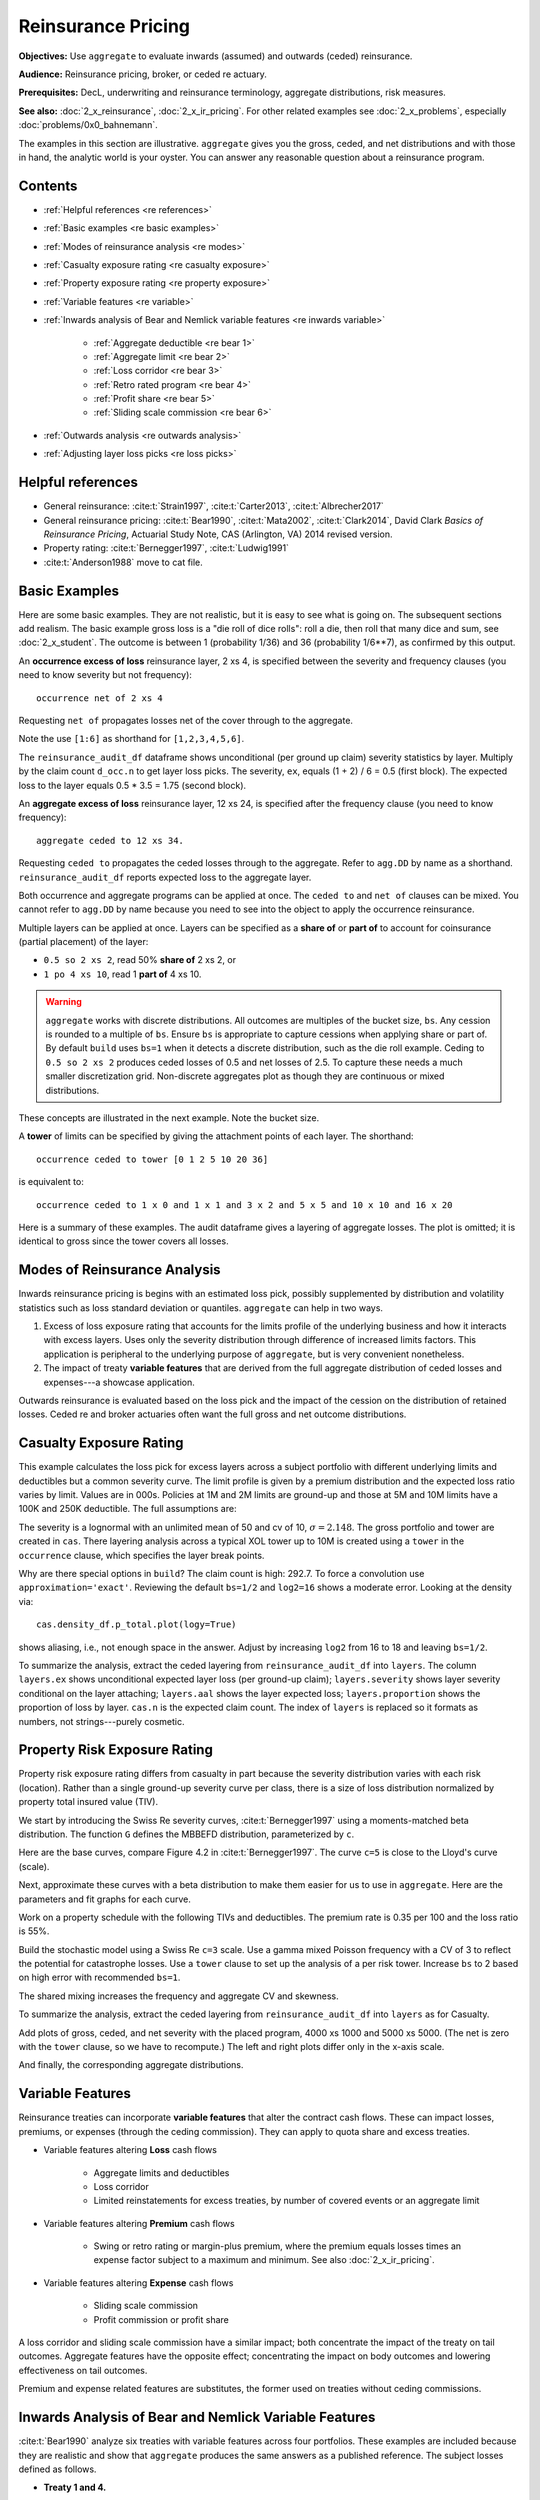 .. _2_x_re_pricing:

Reinsurance Pricing
========================

.. what about surplus share?
.. what about finite reinstatements by count?


**Objectives:** Use ``aggregate`` to evaluate inwards (assumed) and outwards (ceded) reinsurance.

**Audience:** Reinsurance pricing, broker, or ceded re actuary.

**Prerequisites:** DecL, underwriting and reinsurance terminology, aggregate distributions, risk measures.

**See also:** :doc:`2_x_reinsurance`, :doc:`2_x_ir_pricing`. For other related examples see :doc:`2_x_problems`, especially :doc:`problems/0x0_bahnemann`.

The examples in this section are illustrative. ``aggregate`` gives you the gross, ceded, and net distributions and with those in hand, the analytic world is your oyster. You can answer any reasonable question about a reinsurance program.

Contents
----------

* :ref:`Helpful references <re references>`
* :ref:`Basic examples <re basic examples>`
* :ref:`Modes of reinsurance analysis <re modes>`
* :ref:`Casualty exposure rating <re casualty exposure>`
* :ref:`Property exposure rating <re property exposure>`
* :ref:`Variable features <re variable>`
* :ref:`Inwards analysis of Bear and Nemlick variable features <re inwards variable>`

    - :ref:`Aggregate deductible <re bear 1>`
    - :ref:`Aggregate limit <re bear 2>`
    - :ref:`Loss corridor <re bear 3>`
    - :ref:`Retro rated program <re bear 4>`
    - :ref:`Profit share <re bear 5>`
    - :ref:`Sliding scale commission <re bear 6>`

* :ref:`Outwards analysis <re outwards analysis>`
* :ref:`Adjusting layer loss picks <re loss picks>`

.. _re references:

Helpful references
--------------------

* General reinsurance: :cite:t:`Strain1997`, :cite:t:`Carter2013`, :cite:t:`Albrecher2017`

* General reinsurance pricing: :cite:t:`Bear1990`, :cite:t:`Mata2002`, :cite:t:`Clark2014`, David Clark *Basics of Reinsurance Pricing*, Actuarial Study Note, CAS (Arlington, VA) 2014 revised version.


* Property rating: :cite:t:`Bernegger1997`, :cite:t:`Ludwig1991`

* :cite:t:`Anderson1988` move to cat file.

.. _re basic examples:

Basic Examples
---------------

Here are some basic examples. They are not realistic, but it is easy to see what is going on. The subsequent sections add realism. The basic example gross loss is a "die roll of dice rolls": roll a die, then roll that many dice and sum, see :doc:`2_x_student`. The outcome is between 1 (probability 1/36) and 36 (probability 1/6**7), as confirmed by this output.

.. ipython:: python
    :okwarning:

    import pandas as pd
    from aggregate import build, qd
    d = build('agg DD dfreq [1 2 3 4 5 6] dsev [1 2 3 4 5 6] ')
    @savefig DD_1.png
    d.plot()
    qd(d)
    print(f'Pr D = 1:  {d.pmf(1) : 11.6g} = {d.pmf(1) * 36:.0f} / 36\n'
          f'Pr D = 36: {d.pmf(36):8.6g} = {d.pmf(36) * 6**7:.0f} / 6**7')

An **occurrence excess of loss** reinsurance layer, 2 xs 4, is specified between the severity and frequency clauses (you need to know severity but not frequency)::

    occurrence net of 2 xs 4

Requesting ``net of`` propagates losses net of the cover through to the aggregate.

.. ipython:: python
    :okwarning:

    d_occ = build('agg DD.2x4 dfreq [1:6] dsev [1:6] '
                     'occurrence net of 2 xs 4')
    d_occ.plot()
    @savefig DD_2x4.png
    qd(d_occ)

Note the use ``[1:6]`` as shorthand for ``[1,2,3,4,5,6]``.

The ``reinsurance_audit_df`` dataframe shows unconditional (per ground up claim) severity statistics by layer. Multiply by the claim count ``d_occ.n`` to get layer loss picks. The severity, ``ex``, equals (1 + 2) / 6 = 0.5 (first block). The expected loss to the layer equals 0.5 * 3.5 = 1.75 (second block).

.. ipython:: python
    :okwarning:

    qd(d_occ.reinsurance_audit_df['ceded'])
    qd(d_occ.reinsurance_audit_df['ceded'][['ex']] * d_occ.n)

An **aggregate excess of loss** reinsurance layer, 12 xs 24, is specified after the frequency clause (you need to know frequency)::

    aggregate ceded to 12 xs 34.

Requesting ``ceded to`` propagates the ceded losses through to the aggregate. Refer to ``agg.DD`` by name as a shorthand. ``reinsurance_audit_df`` reports expected loss to the aggregate layer.

.. ipython:: python
    :okwarning:

    d_ag = build('agg DD.12x24 agg.DD '
                 'aggregate ceded to 12 x 24')
    d_ag.plot()
    @savefig DD_12x24a.png
    qd(d_ag)
    qd(d_ag.reinsurance_audit_df.stack(0))

Both occurrence and aggregate programs can be applied at once. The ``ceded to`` and ``net of`` clauses can be mixed. You cannot refer to ``agg.DD`` by name because you need to see into the object to apply the occurrence reinsurance.

.. ipython:: python
    :okwarning:

    d_re = build('agg DD.nn dfreq [1:6] dsev [1:6] '
                 'occurrence net of 2 x 4 '
                 'aggregate net of 6 xs 16')
    @savefig DD_nn.png
    d_re.plot()
    qd(d_re)
    qd(d_re.reinsurance_audit_df['ceded'])

Multiple layers can be applied at once. Layers can be specified as a **share of**  or **part of** to account for coinsurance (partial placement) of the layer:

* ``0.5 so 2 xs 2``, read 50% **share of** 2 xs 2, or
* ``1 po 4 xs 10``, read 1 **part of** 4 xs 10.

.. warning::

    ``aggregate`` works with discrete distributions. All outcomes are multiples of the bucket size, ``bs``. Any cession is rounded to a multiple of ``bs``. Ensure  ``bs`` is appropriate to capture cessions when applying share or part of. By default ``build`` uses ``bs=1`` when it detects a discrete distribution, such as the die roll example. Ceding to ``0.5 so 2 xs 2`` produces ceded losses of 0.5 and net losses of 2.5. To capture these needs a much smaller discretization grid. Non-discrete aggregates plot as though they are continuous or mixed distributions.

These concepts are illustrated in the next example. Note the bucket size.

.. ipython:: python
    :okwarning:

    d_mre = build('agg DD.nn dfreq [1:6] dsev [1:6] '
                 'occurrence net of 0.5 so 2 x 2 and 2 x 4 '
                 'aggregate net of 1 po 4 x 10 '
                 , bs=1/512, log2=16)
    @savefig DD_nn2.png
    d_mre.plot()
    qd(d_mre)
    qd(d_mre.reinsurance_audit_df['ceded'])

A **tower** of limits can be specified by giving the attachment points of each layer. The shorthand::

    occurrence ceded to tower [0 1 2 5 10 20 36]

is equivalent to::

    occurrence ceded to 1 x 0 and 1 x 1 and 3 x 2 and 5 x 5 and 10 x 10 and 16 x 20

Here is a summary of these examples. The audit dataframe gives a layering of aggregate losses. The plot is omitted; it is identical to gross since the tower covers all losses.

.. ipython:: python
    :okwarning:

    d_tower = build('agg DD.tower agg.DD '
                    'aggregate ceded to tower [0 1 2 5 10 20 36]')
    d_tower.plot()
    qd(d_tower)
    with pd.option_context('display.multi_sparse', False):
        qd(d_tower.reinsurance_audit_df['ceded'])



.. _re modes:

Modes of Reinsurance Analysis
--------------------------------

Inwards reinsurance pricing is begins with an estimated loss pick, possibly supplemented by distribution and volatility statistics such as loss standard deviation or quantiles. ``aggregate`` can help in two ways.

1. Excess of loss exposure rating that accounts for the limits profile of the underlying business and how it interacts with excess layers. Uses only the severity distribution through difference of increased limits factors. This application is peripheral to the underlying purpose of ``aggregate``, but is very convenient nonetheless.
2. The impact of treaty **variable features** that are derived from the full aggregate distribution of ceded losses and expenses---a showcase application.

Outwards reinsurance is evaluated based on the loss pick and the impact of the cession on the distribution of retained losses. Ceded re and broker actuaries often want the full gross and net outcome distributions.


.. _re casualty exposure:

Casualty Exposure Rating
--------------------------

This example calculates the loss pick for excess layers across a subject portfolio with different underlying limits and deductibles but a common severity curve. The limit profile is given by a premium distribution and the expected loss ratio varies by limit. Values are in 000s. Policies at 1M and 2M limits are ground-up and those at 5M and 10M limits have a 100K and 250K deductible. The full assumptions are:

.. ipython:: python
    :okwarning:

    profile = pd.DataFrame({'limit': [1000, 2000, 5000, 10000],
                            'ded'  : [0, 0, 100, 250],
                            'premium': [10000, 5000, 2500, 1500],
                            'lr': [.75, .75, .7, .65]
                           }, index=pd.Index(range(4), name='class'))
    qd(profile)

The severity is a lognormal with an unlimited mean of 50 and cv of 10, :math:`\sigma=2.148`.
The gross portfolio and tower are created in ``cas``.
There layering analysis across a typical XOL tower up to 10M is created using a ``tower`` in the ``occurrence`` clause, which specifies the layer break points.

.. ipython:: python
    :okwarning:

    cas = build('agg Auto '
                f'{profile.premium.values} premium at {profile.lr.values} lr '
                f'{profile.limit.values} xs {profile.ded.values} '
                'sev lognorm 50 cv 10 '
                'occurrence ceded to tower [0 250 500 1000 2000 5000 10000] '
                'poisson ', approximation='exact', log2=18, bs=1/2)
    qd(cas)


Why are there special options in ``build``? The claim count is high: 292.7. To force a convolution use ``approximation='exact'``. Reviewing the default ``bs=1/2`` and ``log2=16`` shows a moderate error. Looking at the density via::

    cas.density_df.p_total.plot(logy=True)

shows aliasing, i.e., not enough space in the answer. Adjust by increasing ``log2`` from 16 to 18 and leaving ``bs=1/2``.

To summarize the analysis, extract the ceded layering from ``reinsurance_audit_df`` into ``layers``. The column ``layers.ex`` shows unconditional expected layer loss (per ground-up claim); ``layers.severity`` shows layer severity conditional on the layer attaching; ``layers.aal`` shows the layer expected loss; ``layers.proportion`` shows the proportion of loss by layer.  ``cas.n`` is the expected claim count. The index of ``layers`` is replaced so it formats as numbers, not strings---purely cosmetic.

.. ipython:: python
    :okwarning:

    import numpy as np
    layers = cas.reinsurance_audit_df['ceded'][['ex']].droplevel([0,1])
    layers['severity'] = layers.ex / [cas.sev.sf(0 if type(i)==str else i)
            for i in layers.index.get_level_values(1)]
    layers['aal'] = layers.ex * cas.n
    layers['proportion'] = layers.aal / layers.aal.iloc[:-1].sum()
    idx = layers.index; nms = idx.names
    layers.index = pd.MultiIndex.from_tuples(
        idx.tolist()[:-1] + [(np.inf, 0)], names=nms)
    with pd.option_context('display.multi_sparse', False):
        qd(layers)


.. _re property exposure:

Property Risk Exposure Rating
-------------------------------

Property risk exposure rating differs from casualty in part because the severity distribution varies with each risk (location). Rather than a single ground-up severity curve per class, there is a size of loss distribution normalized by property total insured value (TIV).

We start by introducing the Swiss Re severity curves, :cite:t:`Bernegger1997` using a moments-matched beta distribution. The function ``G`` defines the MBBEFD distribution, parameterized by ``c``.

.. ipython:: python
    :okwarning:

    from aggregate import xsden_to_meancv
    import scipy.stats as ss
    import numpy as np
    import matplotlib.pyplot as plt

    def bb(c):
        return np.exp(3.1 - 0.15*c*(1+c))

    def bg(c):
        return np.exp((0.78 + 0.12*c)*c)

    def G(x, c):
        b = bb(c)
        g = bg(c)
        return np.log(((g - 1) * b + (1 - g * b) * b**x) / (1 - b)) / np.log(g * b)


Here are the base curves, compare Figure 4.2 in :cite:t:`Bernegger1997`. The curve ``c=5`` is close to the Lloyd's curve (scale).


.. ipython:: python
    :okwarning:

    fig, ax = plt.subplots(1, 1, figsize=(3.5, 3.5))
    ans = []
    ps = np.linspace(0,1,101)
    for c in [0, 1, 2, 3, 4, 5]:
        gs = G(ps, c)
        ax.plot(ps, gs, label=f'c={c}')
        ans.append([c, *xsden_to_meancv(ps[1:], np.diff(gs))])
    @savefig prop_ch1.png
    ax.legend(loc='lower right');

Next, approximate these curves with a beta distribution to make them easier for us to use in ``aggregate``. Here are the parameters and fit graphs for each curve.

.. ipython:: python
    :okwarning:

    swiss = pd.DataFrame(ans, columns=['c', 'mean', 'cv'])

    def beta_ab(m, cv):
        v = (m * cv) ** 2
        sev_a = m * (m * (1 - m) / v - 1)
        sev_b = (1 - m) * (m * (1 - m) / v - 1)
        return sev_a, sev_b

    a, b = beta_ab(swiss['mean'], swiss.cv)
    swiss['a'] = a
    swiss['b'] = b
    swiss = swiss.set_index('c')
    qd(swiss)
    fig, axs = plt.subplots(2, 3, figsize=(3 * 2.45, 2 * 2.45), constrained_layout=True)
    for ax, (c, r) in zip(axs.flat, swiss.iterrows()):
        gs = G(ps, c)
        fz = ss.beta(r.a, r.b)
        ax.plot(ps, gs, label=f'c={c}')
        ax.plot(ps, fz.cdf(ps), label=f'beta fit')
        ans.append([c, *xsden_to_meancv(ps[1:], np.diff(gs))])
        ax.legend(loc='lower right');
    @savefig prop_ch2.png
    fig.suptitle('Beta approximations to Swiss Re property curves');

Work on a property schedule with the following TIVs and deductibles. The premium rate is 0.35 per 100 and the loss ratio is 55%.

.. ipython:: python
    :okwarning:

    schedule = pd.DataFrame({
        'locid': range(10),
        'tiv': [850, 950, 1250, 1500, 4500, 8000, 9000, 12000, 25000, 50000],
        'ded': [ 10,  10,   20,   20,   50,   100, 500,  1000,  5000,  5000]}
        ).set_index('locid')
    schedule['premium'] = schedule.tiv / 100 * 0.35
    schedule['lr'] = 0.55
    qd(schedule)

Build the stochastic model using a Swiss Re ``c=3`` scale. Use a gamma mixed Poisson frequency with a CV of 3 to reflect the potential for catastrophe losses. Use a ``tower`` clause to set up the analysis of a per risk tower. Increase ``bs`` to 2 based on high error with recommended ``bs=1``.

.. ipython:: python
    :okwarning:

    beta_a, beta_b = swiss.loc[3, ['a', 'b']]
    a = build('agg Property '
              f'{schedule.premium.values} premium at {schedule.lr.values} lr '
              f'{schedule.tiv.values} xs {schedule.ded.values} '
              f'sev {schedule.tiv.values} * beta {beta_a} {beta_b} ! '
               'occurrence ceded to tower [0 1000 5000 10000 20000 inf] '
               'mixed gamma 2 ',
               bs=2)
    qd(a)

The shared mixing increases the frequency and aggregate CV and skewness.

.. ipython:: python
    :okwarning:

    qd(a.report_df.loc[
        ['freq_m', 'freq_cv', 'freq_skew', 'agg_cv', 'agg_skew'],
        ['independent', 'mixed']])

To summarize the analysis, extract the ceded layering from ``reinsurance_audit_df`` into ``layers`` as for Casualty.

.. ipython:: python
    :okwarning:

    layers = a.reinsurance_audit_df['ceded'][['ex']]
    layers['severity'] = layers.ex / [a.sev.sf(0 if i=='gup' else i)
                          for i in layers.index.get_level_values('attach')]
    layers['aal'] = layers['ex'] * a.n
    layers['proportion'] = layers.aal / layers.aal.iloc[:-1].sum()
    qd(layers.droplevel([0,1]))


Add plots of gross, ceded, and net severity with the placed program, 4000 xs 1000 and 5000 xs 5000. (The net is zero with the ``tower`` clause, so we have to recompute.) The left and right plots differ only in the x-axis scale.

.. ipython:: python
    :okwarning:

    a_placed = build('agg Property '
              f'{schedule.premium.values} premium at {schedule.lr.values} lr '
              f'{schedule.tiv.values} xs {schedule.ded.values} '
              f'sev {schedule.tiv.values} * beta {beta_a} {beta_b} ! '
               'occurrence ceded to 4000 xs 1000 and 5000 xs 5000 '
               'mixed gamma 2 ', bs=2)
    qd(a_placed)
    fig, axs = plt.subplots(1, 2, figsize=(2 * 3.5, 2.45), constrained_layout=True)
    ax0, ax1 = axs.flat
    df = a_placed.reinsurance_df
    df.filter(regex='sev_[gcn]').plot(logy=True, xlim=[-50, 2000], ylim=[0.8e-6, 1] , ax=ax0);
    df.filter(regex='sev_[gcn]').plot(logy=True, xlim=[0, 50000], ylim=[0.8e-6, 1], ax=ax1);
    ax0.set(xlabel='loss (zoom)', ylabel='Log density');
    @savefig prop_g1.png
    ax1.set(xlabel='loss', ylabel='');

And finally, the corresponding aggregate distributions.

.. ipython:: python
    :okwarning:

    fig, axs = plt.subplots(2, 2, figsize=(2 * 3.5, 2 * 2.45), constrained_layout=True)
    ax0, ax1, ax2, ax3 = axs.flat
    df.filter(regex='agg_.*_occ').plot(logy=True, xlim=[-50, 2000], ylim=[0.8e-6, 1] , ax=ax0);
    (1 - df.filter(regex='agg_.*_occ').cumsum()).plot(logy=True, xlim=[-50, 2000], ylim=[1e-3, 1], ax=ax2);
    df.filter(regex='agg_.*_occ').plot(logy=True, xlim=[0, 50000], ylim=[0.8e-12, 1], ax=ax1);
    (1 - df.filter(regex='agg_.*_occ').cumsum()).plot(logy=True, xlim=[0, 50000], ylim=[1e-9, 1], ax=ax3);

    ax0.set(xlabel='', ylabel='Log density');
    ax1.set(xlabel='', ylabel='');
    ax2.set(xlabel='loss (zoom)', ylabel='Log survival');
    @savefig prop_g2.png
    ax3.set(xlabel='loss', ylabel='');


.. _re variable:

Variable Features
------------------

Reinsurance treaties can incorporate **variable features** that alter the contract cash flows. These can impact losses, premiums, or expenses (through the ceding commission). They can apply to quota share and excess treaties.

* Variable features altering **Loss** cash flows

    - Aggregate limits and deductibles
    - Loss corridor
    - Limited reinstatements for excess treaties, by number of covered events or an aggregate limit

* Variable features altering **Premium** cash flows

    - Swing or retro rating or margin-plus premium, where the premium equals losses times an expense factor subject to a maximum and minimum. See also :doc:`2_x_ir_pricing`.

* Variable features altering **Expense** cash flows

    - Sliding scale commission
    - Profit commission or profit share

A loss corridor and sliding scale commission have a similar impact; both concentrate the impact of the treaty on tail outcomes.
Aggregate features have the opposite effect; concentrating the impact on body outcomes and lowering effectiveness on tail outcomes.

Premium and expense related features are substitutes, the former used on treaties without ceding commissions.


.. _re inwards variable:

Inwards Analysis of Bear and Nemlick Variable Features
----------------------------------------------------------

:cite:t:`Bear1990` analyze six treaties with variable features across four portfolios.
These examples are included because they are realistic and show that ``aggregate`` produces the same answers as a published reference.
The subject losses defined as follows.

* **Treaty 1 and 4.**

    - Cover: 160 xs 40
    - Subject business

        * Two classes
        * Subject premium 3000 and 6000
        * Loss rate 4% and 3%
        * Severity: single parameter Pareto with shape 0.9 and 0.95

* **Treaty 2 and 5.**

    - Cover: 700 xs 300
    - Subject business

        * Three classes
        * Subject premium 2000 each
        * Loss rate 10%, 14%, 21%
        * Severity: single parameter Pareto with shape 1.5, 1.3, 1.1

* **Treaty 3.**

    - Cover: 400 xs 100
    - Subject business

        * Three classes
        * Subject premium 4500, 4500, 1000
        * Loss rate 3.2%, 3.8%, 3.5%
        * Severity: single parameter Pareto with shape 1.1.

* **Treaty 6.**

    - Cover: 900 xs 100
    - Subject business

        * Subject premium 25000
        * Layer loss cost 10% of subject premium
        * Portfolio CV 0.485

They include a variety of frequency assumptions, including Poisson, negative binomial with variance multiplier based on a gross multiplier of 2 or 3 adjusted for excess frequency, mixing variance 0.05 and 0.10. Excess counts get closer to Poisson and so the difference between the two is slight.

The next Table shows Bear and Nemlick's estimated premium rates.

.. image:: img/bn_table1.png
  :width: 800
  :alt: Original paper table.

The Lognormal Model column uses a method of moments fit to the aggregate mean and CV.

The Collective Risk Model columns use the :cite:t:`Heckman1983` continuous FFT method. Heckman and Meyers describe claim count contagion and frequency parameter uncertainty, which they model using a mixed-Poisson frequency distribution. Their parameter :math:`c` is the variance of the mixing distribution. The value ``c=0.05`` is replicated in DecL with the frequency clause ``mixed gamma 0.05**0.5``, since DecL is based on the CV of the mixing distribution (the mean is always 1).

Heckman and Meyers also describe severity parameter uncertainty, which they model with an inverse gamma variable with mean 1 and variance :math:`b`. There is no analog of severity uncertainty in DecL. For finite excess layers it has a muted impact on results.  Heckman and Meyers call :math:`c` the contagion parameter and :math:`b` the mixing parameter, which is confusing in our context. To approximate these columns use

* ``c=0,b=0`` corresponds to the DecL frequency clause ``poisson``.
* ``c=0.05,b=...`` is close to DecL frequency clause ``mixed gamma 0.05**0.5``.
* ``c=0.1,b=...`` is close to DecL frequency clause ``mixed gamma 0.1**0.5``.

Specifying the Single Parameter Pareto (move)
~~~~~~~~~~~~~~~~~~~~~~~~~~~~~~~~~~~~~~~~~~~~~~~~

Losses to an excess layer specified by a single parameter Pareto are the same as losses to a ground-up layer with a shifted Pareto.

**Example.** For 400 xs 100 and Pareto shape 1.1, these two DecL programs produce identical results::

    4 claims
    400 xs 100
    sev 100 * pareto 1.1
    poisson

    4 claims
    400 xs 0
    sev 100 * pareto 1.1 - 100
    poisson

.. _re bear 1:

Treaty 1: Aggregate Deductible
~~~~~~~~~~~~~~~~~~~~~~~~~~~~~~~~~

Treaty 1 adds an aggregate deductible of 360, equal to 3% of subject premium.

Setup the gross portfolio.

.. ipython:: python
    :okwarning:

    import numpy as np
    from aggregate import build, mv, qd, xsden_to_meancvskew, \
         mu_sigma_from_mean_cv, lognorm_lev

    mix_cv = ((1.036-1)/5.154)**.5; mix_cv

    a = build('agg Treaty.1 '
              '[9000 3000] exposure at [0.04 0.03] rate '
              '160 x 0 '
              'sev 40 * pareto [0.9 0.95] - 40 '
              f'mixed gamma {mix_cv} ')
    qd(a)

The portfolio CV matches 0.528, reported in Bear and Nemlick Appendix F, Exhibit 1.

There are several ways to estimate the impact of the AAD on recovered losses.

By hand, adjust losses and use the distribution of outcomes from ``a.density_df``. The last line computes the sum-product of losses net of AAD times probabilities, i.e., the expected loss cost.

.. ipython:: python
    :okwarning:

    bit = a.density_df[['loss', 'p_total']]
    bit['loss'] = np.maximum(0, bit.loss - 360)
    bit.prod(axis=1).sum()

More in the spirit of ``aggregate``: create a new :class:`Aggregate` applying the AAD using a DecL ``aggregate net of`` reinsurance clause. Alternatively use ``aggregate ceded to inf xs 360`` (not shown).

.. ipython:: python
    :okwarning:

    a_aad = build('agg Treaty.1a '
              '[9000 3000] exposure at [0.04 0.03] rate '
              '160 x 0 '
              'sev 40 * pareto [0.9 0.95] - 40 '
              f'mixed gamma {mix_cv} '
              'aggregate net of 360 x 0 ')
    qd(a_aad)

    gross = a_aad.agg_m; net = a_aad.est_m; ins_charge = net / gross
    net, ins_charge

Bear and Nemlick use a lognormal approximation to the aggregate.

.. ipython:: python
    :okwarning:

    mu, sigma = mu_sigma_from_mean_cv(a.agg_m, a.agg_cv)
    elim_approx = lognorm_lev(mu, sigma, 1, 360)
    a.agg_m - elim_approx, 1 - elim_approx / a.agg_m

The lognormal overstates the value of the AAD, resulting in a lower net premium. This is because the approximating lognormal is much more skewed.

.. ipython:: python
    :okwarning:

    fz = a_aad.approximate('lognorm')
    fz.stats('s'), a_aad.est_skew

Bear and Nemlick report the Poisson approximation and a Heckman-Meyers convolution with mixing and contagion equal 0.05. We can compute the Poisson exactly and approximate Heckman-Meyers with contagion but no mixing. Changing 0.05 to 0.10 is close to the b=0.1 column.


.. ipython:: python
    :okwarning:

    a_poisson = build('agg Treaty.1p '
              '[9000 3000] exposure at [0.04 0.03] rate '
              '160 x 0 '
              'sev 40 * pareto [0.9 0.95] - 40 '
              f'poisson '
              'aggregate net of 360 x 0 ')
    qd(a_poisson)

    a_aad2 = build('agg Treaty.1c '
              '[9000 3000] exposure at [0.04 0.03] rate '
              '160 x 0 '
              'sev 40 * pareto [0.9 0.95] - 40 '
              'mixed gamma 0.05**.5 '
              'aggregate net of 360 x 0 ')
    qd(a_aad2)


Here is a summary of the different methods, compare Bear and Nemlick Table 1, row 1, page 75.

.. ipython:: python
    :okwarning:

    bit = pd.DataFrame([a.agg_m,
        a_aad.describe.iloc[-1, 1],
        a_poisson.describe.iloc[-1, 1],
        a_aad2.describe.iloc[-1, 1],
        a.agg_m - elim_approx],
        columns=['Loss cost'],
        index=pd.Index(['Gross', 'NB', 'Poisson', 'c=0.05', 'lognorm'],
                      name='Method'))
    bit['Premium'] = bit['Loss cost'] * 100 / 75
    bit['Rate'] = bit.Premium / 12000
    qd(bit, accuracy=5)

.. _re bear 2:

Treaty 2: Aggregate Limit
~~~~~~~~~~~~~~~~~~~~~~~~~~~~~~

Treaty 2 adds an aggregate limit of 2800, i.e., 3 full reinstatements plus the original limit.

Setup the gross portfolio.

.. ipython:: python
    :okwarning:

    a2 = build('agg Treaty.2 '
               '[2000 2000 2000] exposure at [.1 .14 .21] rate '
               '700 xs 0 '
               'sev 300 * pareto [1.5 1.3 1.1] - 300 '
               'mixed gamma 0.07 '
               , bs=1/8)
    qd(a2)

Specify ``bs=1/8`` since the error was too high with the default ``bs=1/16``.
The portfolio CV matches 0.770, reported in Bear and Nemlick Appendix G, Exhibit 1. The easiest way to value the aggregate limit to use an ``aggregate ceded to`` clause.

.. ipython:: python
    :okwarning:

    a2n = build('agg Treaty.2 '
               '[2000 2000 2000] exposure at [.1 .14 .21] rate '
               '700 xs 0 '
               'sev 300 * pareto [1.5 1.3 1.1] - 300 '
               'mixed gamma 0.07 '
               'aggregate ceded to 2800 xs 0'
               , bs=1/8)
    qd(a2n)

Applying a 20% coinsurance and grossing up by 100/60 produces the premium and rate. Using Poisson frequency, or mixed gamma with mix :math:`\sqrt{0.05}` or :math:`\sqrt{0.1}` ties closely to Table I, row 2.

.. ipython:: python
    :okwarning:

    p = a2n.est_m * (1 - 0.2) * 100 / 60
    p, p / 6000


``aggregate`` induces correlation between the three classes because they share mixing variables. The ``report_df`` shows the details by line and compares with an independent sum.

.. ipython:: python
    :okwarning:

    qd(a2.report_df.iloc[:, :-2])


.. _re bear 3:

Treaty 3: Loss Corridor
~~~~~~~~~~~~~~~~~~~~~~~~~~~

Treaty 3 is a loss corridor from expected layer losses to twice expected. The reinsurance pays up to expected and beyond twice expected.

Setup the gross portfolio with CV 0.905. Use a larger ``bs`` to reduce error.

.. ipython:: python
    :okwarning:

    a3 = build('agg Treaty.3 '
               '[4500 4500 1000] exposure at [.032 .038 .035] rate '
               '400 xs 0 '
               'sev 100 * pareto 1.1 - 100 '
               'poisson', bs=1/16)
    qd(a3)

There are several ways to model a loss corridor, but the most natural is to use an ``aggregate net of 350 xs 350`` clause; expected layer loss equals 350.

.. ipython:: python
    :okwarning:

    a3_lc = build('agg Treaty.3lc '
               '[4500 4500 1000] exposure at [.032 .038 .035] rate '
               '400 xs 0 '
               'sev 100 * pareto 1.1 - 100 '
               'poisson '
               'aggregate net of 350 xs 350 ', bs=1/16)
    qd(a3_lc)

Compare the results with the lognormal approximation, see Table 1 line 3.

.. ipython:: python
    :okwarning:

    mu, sigma = mu_sigma_from_mean_cv(1, 0.905)
    ler = lognorm_lev(mu, sigma, 1, 2) - lognorm_lev(mu, sigma, 1, 1)
    p = a3_lc.est_m * 100 / 70
    bit = pd.DataFrame(
        [a3_lc.est_m, 1 - a3_lc.est_m / a3.est_m, ler, p, p/10000,
         350 * (1 - ler) * 100 / 70 / 10000, 350 * 100 / 70 / 10000],
        index=pd.Index(['Loss cost', 'LER', 'Lognorm LER', 'Premium',
                       'Rate', 'Lognorm rate', 'Unadjusted rate'],name='Item'),
        columns=['Value'])
    qd(bit, accuracy=4)

.. _re bear 4:

Treaty 4: Retro Rated Program
~~~~~~~~~~~~~~~~~~~~~~~~~~~~~~~~~~~~~~~

Treaty 4 is a retro rated program on the same business as Treaty 1. The flat rate is 5%, given by a 100/75 load on the 3.75% loss cost. Subject premium equals 12000. The retrospective rating plan has a one-year adjustment period. The adjusted treaty premium equals 100/75 times incurred losses and ALAE in the layer limited to a maximum of 10% of subject premium and a minimum of 3%.

The gross portfolio is the same as Treaty 1. Use Poisson frequency.

.. ipython:: python
    :okwarning:

    a4 = build('agg Treaty.4 '
          '[9000 3000] exposure at [0.04 0.03] rate '
          '160 x 0 '
          'sev 40 * pareto [0.9 0.95] - 40 '
          'poisson ')
    qd(a4)

The estimated retro premium (``erp``) and corresponding rate are easy to compute.

.. ipython:: python
    :okwarning:

    bit = a4.density_df[['loss', 'p_total']]
    subject = 12000; min_rate = 0.03; max_rate = 0.10; lcf = 100 / 75
    bit['premium'] = np.minimum(max_rate * subject,
                                np.maximum(min_rate * subject, lcf * bit.loss))
    erp = bit[['premium', 'p_total']].prod(1).sum()
    erp, erp / subject

Bear and Nemlick also report the lognormal approximation.

.. ipython:: python
    :okwarning:

    from scipy.integrate import quad
    fz = a4.approximate('lognorm')
    lognorm_approx = quad(lambda x: min(max_rate * subject,
                          max(min_rate * subject, lcf * x)) * fz.pdf(x),
                         0, np.inf)
    lognorm_approx[0], lognorm_approx[0] / subject


.. _re bear 5:

Treaty 5: Profit Share
~~~~~~~~~~~~~~~~~~~~~~~

Treaty 5 models a three-year profit commission on the business underlying Treaty 2. The three years are modeled independently with no change in exposure, giving 18M subject premium. The terms of the profit commission are a 25% share after a 20% expense allowance ("25% after 20%"), meaning a profit share payment equal to 25% of the "profit" to the reinsurer after losses and a 20% expense allowance.

The treaty rate equals 25% of subject premium. There is a 20% proportional coinsurance that does not correspond to an explicit share of the reinsurance premium (i.e., the 25% rate is for 80% cover). The analysis of Treaty 2 shows the loss cost equals 900, or a 15% rate.

The ceded loss ratio equals (loss rate) x (coinsurance) / (premium rate) = 0.15 * 0.8 / 0.25 = 0.48.

The profit commission formula is::

    pc = 0.25 * max(0, 1 - (loss ratio) - 0.2) * (subject premium)
       = 0.25 * max(0, premium * 0.8 - loss).

The expected profit commission rate, ignoring `Jensen's inequality <https://en.wikipedia.org/wiki/Jensen%27s_inequality>`_, equals::

    pc rate = 0.25 * (1 - 0.48 - 0.2) = 0.25 * 0.32 = 0.08.

We can compute the expected value across the range of outcomes from the aggregate distribution.

Use a :class:`Portfolio` object to aggregate the three years. It is convenient to create the single year distribution and then use the ``Underwriter`` to refer to it by name.

.. ipython:: python
    :okwarning:

    a2p = build('agg Treaty.2p '
               '[2000 2000 2000] exposure at [.1 .14 .21] rate '
               '700 xs 0 '
               'sev 300 * pareto [1.5 1.3 1.1] - 300 '
               'poisson'
               )

    p5 = build('port Treaty.5 '
               'agg Year.1 agg.Treaty.2p '
               'agg Year.2 agg.Treaty.2p '
               'agg Year.3 agg.Treaty.2p '
               , bs=1/4)
    qd(p5)

The three-year total CV equals 0.443 with Poisson frequency. Bear and Nemlick Appendix J, Exhibit 2, shows 0.444 with negative binomial frequency.

Compute the estimated profit share payment by hand.

.. ipython:: python
    :okwarning:

    subject_premium = 18000; coinsurance = 0.2; re_rate = 0.25
    pc_share = 0.25; pc_expense = 0.2
    bit = p5.density_df[['loss', 'p_total']]
    bit['lr'] = bit.loss * (1 - coinsurance) / (re_rate * subject_premium)
    bit['pc_rate'] = np.maximum(0, pc_share * (1 - pc_expense - bit.lr))
    pc_pmt = (bit.pc_rate * bit.p_total).sum()
    print(f'Estimated pc payment rate = {pc_pmt:.4g}')

Table 1 shows a rate of 8.24% for Poisson frequency.

**Exercise.** Replicate the rate computed using a lognormal approximation and a negative binomial ``c=0.05``. Reconcile to Table 1.

**Note.** If the premium varies by year then the builtin object can be scaled. There are two ways to scale aggregate distributions.

1. **Homogeneous** scaling, using ``*`` to scale severity;
2. **Inhomogeneous** scaling, using ``@`` to scale expected frequency and exposure.

See :cite:t:`Mildenhall2004` and :cite:t:`Mildenhall2017b` for an explanation of why homogeneous scaling is appropriate for assets whereas inhomogeneous scaling applies to insurance. See :cite:t:`Boonen2017` for an application.

Here is an extreme example to illustrate the differences. Homogeneous scaling does not change the aggregate CV or skewness (or any other scaled higher moment or the shape of the distribution). Inhomogeneous scaling changes the shape of the distribution; it becomes more symmetric, decreasing the CV and skewness.

.. ipython:: python
    :okwarning:

    p5growing = build('port Treaty.5 '
               'agg Year.1 agg.Treaty.2p '
               'agg Year.2 2 @ agg.Treaty.2p '
               'agg Year.3 2 * agg.Treaty.2p '
               , bs=1/4)
    qd(p5growing)


**Note.** The following DecL program will produce the same answer as the ``Portfolio`` called ``p5`` above.

.. ipython:: python
    :okwarning:

    a6p = build('agg Treaty.2b '
               '[6000 6000 6000] exposure at [.1 .14 .21] rate '
               '700 xs 0 '
               'sev 300 * pareto [1.5 1.3 1.1] - 300 '
               'poisson'
               , bs=1/4)
    qd(a6p)

However, for a mixed frequency the answers are different, because mixing is shared mixing across class and year, producing a higher CV and skewness.

.. ipython:: python
    :okwarning:

    a6nb = build('agg Treaty.2c '
               '[6000 6000 6000] exposure at [.1 .14 .21] rate '
               '700 xs 0 '
               'sev 300 * pareto [1.5 1.3 1.1] - 300 '
               'mixed gamma 0.1**.5'
               , bs=1/4)
    qd(a6nb)


.. _re bear 6:

Treaty 6: Sliding Scale Commission
~~~~~~~~~~~~~~~~~~~~~~~~~~~~~~~~~~~~~~~

Treaty 6 models a one-year sliding scale commission plan. The details of the plan are:

* Minimum commission of 20% at or above a 65% loss ratio
* Slide 0.5:1 between 55% and 65% to a 25% commission
* Slide 0.75:1 between 35% and 55% to a 40% commission
* Maximum commission of 40% at or below a 35% loss ratio.

The underlying portfolio is specified only as a 900 xs 100 layer on 25M premium with a 10% layer loss cost and a CV of 0.485. No other details are provided. Based on trial and error and the other examples, model the portfolio using a single parameter Pareto with :math:`q=1.05` and a gamma mixed Poisson with mixing CV 0.095.

.. ipython:: python
    :okwarning:

    a6 = build('agg Treaty.6 '
               '25000 exposure at 0.1 rate '
               '900 xs 0 '
               'sev 100 * pareto 1.05 - 100 '
               'mixed gamma 0.095')
    qd(a6)

We use the function  ``make_ceder_netter`` to model the commission function. It takes a list of triples ``(s, y, a)`` as argument, interpreted as a share ``s`` of the layer ``y`` excess ``a``. It returns two functions, a netter and a ceder, that map a subject loss to net or ceded. Multiple non-overlapping layers can be provided. They are combined into a single function. We will model the slide as the maximum 40% commission minus a cession to two layers with different shares. The required layer descriptions, in loss ratio points, are

* Layer 1 ``(0.25, 0.2, 0.35)`` for the slide between 35% and 55% and
* Layer 1 ``(0.5,  0.1, 0.55)`` for the slide between 55% and 65%.

The function giving the slide payoff is easy to create, using a Python ``lambda`` function. The figure illustrates the ceder and netter functions and the function that computes the slide.

.. ipython:: python
    :okwarning:

    from aggregate import make_ceder_netter
    import matplotlib.pyplot as plt
    from matplotlib import ticker

    c, n = make_ceder_netter([(0.25, .2, .35), (0.5, .1, .55)])
    f = lambda x: 0.4 - c(x)
    lrs = np.linspace(0.2, 0.8, 61)
    slide = f(lrs)
    fig, axs = plt.subplots(1,3,figsize=(3*3.5, 2.45), constrained_layout=True)
    ax0, ax1, ax2 = axs.flat

    ax0.plot(lrs, c(lrs))
    ax0.set(xlabel='Loss ratio', ylabel='"Ceded"')

    ax1.plot(lrs, n(lrs))
    ax1.set(xlabel='Loss ratio', ylabel='"Net"')

    ax2.plot(lrs, slide)
    @savefig bn_nc.png
    ax2.set(xlabel='Loss ratio', ylabel='Slide commission')

    for ax in axs.flat:
        ax.xaxis.set_major_locator(ticker.MultipleLocator(0.1))
        ax.xaxis.set_minor_locator(ticker.MultipleLocator(0.05))
        ax.xaxis.set_major_formatter(ticker.StrMethodFormatter('{x:.0%}'))
        ax.yaxis.set_major_formatter(ticker.StrMethodFormatter('{x:.0%}'))
        if ax is ax1:
            ax.yaxis.set_major_locator(ticker.MultipleLocator(0.1))
            ax.yaxis.set_minor_locator(ticker.MultipleLocator(0.05))
        else:
            ax.yaxis.set_major_locator(ticker.MultipleLocator(0.05))
            ax.yaxis.set_minor_locator(ticker.MultipleLocator(0.025))
        ax.grid(lw=.25, c='w')

The expected commission across the estimated aggregate distribution can be computed by hand.

.. ipython:: python
    :okwarning:

    subject = 25000;  re_rate = 0.2;  re_premium = subject * re_rate
    bit = a6.density_df[['loss', 'p_total']]
    bit['lr'] = bit.loss / re_premium
    bit['slide'] = f(bit.lr)
    (bit.slide * bit.p_total).sum()

The same quantity can be estimated using a lognormal approximation and numerical integration. The second value returned by ``quad`` estimates the relative error of the answer.

.. ipython:: python
    :okwarning:

    import scipy.stats as ss
    mu, sigma = mu_sigma_from_mean_cv(0.5, 0.485)
    fz = ss.lognorm(sigma, scale=np.exp(mu))
    quad(lambda x: (0.4 - c(x)) * fz.pdf(x), 0, np.inf)

Bear and Nemlick use a coarser lognormal approximation to estimate the slide commission, Appendix K Exhibit I.

.. ipython:: python
    :okwarning:

    mu, sigma = mu_sigma_from_mean_cv(1, 0.485)
    lr = 0.5; max_slide = 0.4
    entry_ratios = [1.3, 1.1, 0.7, 0]
    ins_charge = [1 - lognorm_lev(mu, sigma, 1, i) for i in entry_ratios]
    lr_points = np.diff(np.array(ins_charge), prepend=0) * lr
    slide_scale = np.array([0, .5, .75, 0])
    red_from_max = slide_scale * lr_points
    expected_slide = max_slide - np.sum(red_from_max)
    expected_slide

The lognormal distribution is not a great fit to the specified distribution.

.. ipython:: python
    :okwarning:

    bit['logn'] = fz.pdf(bit.loss / re_premium)
    bit.logn = bit.logn / bit.logn.sum()
    fig, axs = plt.subplots(1, 2, figsize=(2 * 3.5, 2.45), constrained_layout=True)
    ax0, ax1 = axs.flat
    bit.index = bit.index / re_premium
    bit[['p_total', 'logn']].plot(ax=ax0);
    bit[['p_total', 'logn']].cumsum().plot(ax=ax1);
    for ax in axs.flat:
        for lr in [.35, .55, .65]:
            ax.axvline(lr, lw=.5, c='C7')
    ax0.set(ylabel='Probability density or mass');
    @savefig bn_t6.png
    ax1.set(ylabel='Probability distribution');

TODO: investigate differences!

.. _re outwards analysis:

Outwards Analysis
------------------

Bear and Nemlick's analysis starts with a description of the frequency and severity of ceded loss. They do not consider the gross portfolio from which the cession occurs. In this section, we model gross, ceded, and net portfolios, mimicking a ceded re or broker actuary evaluation. We use an example from :cite:t:`Mata2002`. Our methods are similar in spirit to theirs, but the details are slightly different, and our estimates do not tie exactly to what they report.

**Subject business.**

Lawyers and Errors and Omissions (E&O).

* Lawyers

    - Severity curve: lognormal :math:`\mu=8,\ \sigma=2.5`
    - Loss ratio 65%
    - Exposure

        * 1M premium written with a 750K limit and 10K deductible
        * 2M premium written with a 1M limit and 25K deductible

* E&O

    - Severity curve: lognormal :math:`\mu=9,\ \sigma=3`
    - Loss ratio 75%
    - Exposure

        * 2M premium written with a 1.5M limit and 50K deductible
        * 3M premium written with a 2M limit and 50K deductible

The total premium equals 8M, assumed split 7.2M for the first million and 800K for the second.

**Cessions.**

* Layer 1: 500 xs 500

    - Margin plus (retro) rated with provisional rate 12.5% of the premium for the first million, a minimum of 7%, maximum of 18%, and a load (lcf) of 107.5%.
    - Profit commission of 15% after 20% expenses.
    - Brokerage: 10% of provisional.

* Layer 2: 1M xs 1M

    - Cessions rated, 800K ceded premium
    - 15% ceding commission
    - Profit commission 15% after 20%
    - Brokerage: 10% on gross.

Treaty pricing with these variable features follows the same pattern as Bear and Nemlick and is left as an exercise. This section works with the gross, ceded, and net severity distributions, accounting for the limit profile, and the gross, ceded, and net aggregate distributions.

Stochastic Model
~~~~~~~~~~~~~~~~~~~

Mata et al. assume a negative binomial (gamma mixed Poisson) frequency distribution with a variance to mean ratio of 2.0. When there are relatively few excess claims the resulting mixing CV is close to 0 and the negative binomial is close to a Poisson. We start using a Poisson frequency and then show the impact of moving to a negative binomial.

The basic stochastic model is as follows. Work in 000s. Using ``bs=1/2`` results in a slightly better match to the mean and CV than the recommended ``bs=1/4``.

.. ipython:: python
    :okwarning:

    a = build('agg MFV.4.1 '
              '[1000 2000 2000 3000] premium at [.65 .65 .75 .75] lr '
              '[750 1000 1500 2000] xs [10 25 50 50] '
              'sev [exp(8)/1000 exp(8)/1000 exp(9)/1000 exp(9)/1000] '
              '* lognorm [2.5 2.5 3 3]  '
              'poisson', bs=1/2)
    qd(a)

The ``report_df`` dataframe shows the theoretic and empirical (i.e., modeled) statistics for each unit.

.. ipython:: python
    :okwarning:

    qd(a.report_df.iloc[:, [0,1,2,3,4,-2]])


Mata et al. pay careful attention to the implied severity in each ceded layer, accounting for probability masses. They do this by considering losses in small intervals and weighting the underlying severity curves. ``aggregate`` automatically performs the same calculations to estimate the total layer severity. In this example, it uses a smaller bucket size of 0.5K compared to 2.5K in the original paper. The next plots reproduce [TODO Differences?!] Figures 2 and 3. The masses (spikes in density; jumps in distribution) occur when the lower limit unit has only limit losses.

.. ipython:: python
    :okwarning:

    fig, axs = plt.subplots(2, 2, figsize=(2 * 3.5, 2 * 2.45), constrained_layout=True)
    ax0, ax1, ax2, ax3 = axs.flat
    (a.density_df.p_sev / a.sev.sf(500)).plot(xlim=[500, 1005],   logy=True, ax=ax0);
    (a.density_df.p_sev / a.sev.sf(1000)).plot(xlim=[1000, 2005], logy=True, ax=ax1);
    ((a.density_df.F_sev - a.sev.cdf(500)) / (a.sev.cdf(1000) - a.sev.cdf(500))).plot(xlim=[500, 1005], ylim=[-0.05, 1.05], ax=ax2);
    ((a.density_df.F_sev - a.sev.cdf(1000)) / (a.sev.cdf(2000) - a.sev.cdf(1000))).plot(xlim=[1000, 2005], ylim=[-0.05, 1.05], ax=ax3);
    for ax, y in zip(axs.flat, ['Log density', 'Log density', 'Density', 'Density']):
        ax.set(ylabel=y);
    @savefig mata_2_3.png
    fig.suptitle('Layer loss log density and distribution');

Use an ``occurrence net of`` clause to apply the two excess of loss reinsurance layers. The estimated statistics refer to the net portfolio and reflect a pure exposure rating approach. Gross, ceded, and net expected losses are reported last.

.. ipython:: python
    :okwarning:

    agcn = build('agg MFV.4.1n '
              '[1000 2000 2000 3000] premium at [.65 .65 .75 .75] lr '
              '[750 1000 1500 2000] xs [10 25 50 50] '
              'sev [exp(8)/1000 exp(8)/1000 exp(9)/1000 exp(9)/1000] * lognorm [2.5 2.5 3 3]  '
              'occurrence net of 500 xs 500 and 1000 xs 1000 '
              'poisson', bs=1/2)
    qd(agcn)
    print(f'Gross expected loss {a.est_m:,.1f}\n'
          f'Ceded expected loss {a.est_m - agcn.est_m:,.1f}\n'
          f'Net expected loss   {agcn.est_m:,.1f}')

The ``reinsurance_audit_df`` dataframe summarizes ground-up (unconditional) layer loss statistics for occurrence covers. Thus, ``ex`` reports the layer severity per ground-up claim. The subject (gross) row is the same for all layers and replicates the gross severity statistics shown above for ``a``.

.. ipython:: python
    :okwarning:

    qd(agcn.reinsurance_audit_df.stack(0))

Divide by the probability of attachment to convert to layer severity.
Multiply by the expected ground-up claim count to convert to expected layer losses, ``el``. The last row shows the sum over all cessions.

.. ipython:: python
    :okwarning:

    bit = agcn.reinsurance_audit_df['ceded'][['ex']]
    bit['severity'] = bit.ex / np.array([a.sev.sf(i) for i in [500, 1000, 0]])
    bit['count'] = np.array([a.sev.sf(i) for i in [500, 1000, 0]]) * a.n
    bit['el'] = bit.ex * a.n
    qd(bit)

The layer severities show above differ slightly from Mata et al. Table 3. The ``aggregate`` computation is closest to Method 3. The reported severities are 351.1 and 628.8.

The ``reinsurance_df`` dataframe provides the gross, ceded, and net severity and aggregate distributions:

* Severity distributions: ``p_sev_gross``, ``p_sev_ceded``, ``p_sev_net``
* Aggregate distribution: ``p_agg_gross_occ``, ``p_agg_ceded_occ``, ``p_agg_net_occ`` show the aggregate distributions computed using gross, cede, and net severity (occurrence) distributions. These are the portfolio gross, ceded and net distributions.
* The columns ``p_agg_gross``, ``p_agg_ceded``, ``p_agg_net`` are relevant only when there is are ``occurrence`` and  ``aggregate`` reinsurance clauses. They report gross, ceded and net of the aggregate covers, using the severity requested in the occurrence clause. In this case ``p_agg_gross`` is the same as ``p_agg_net_occ`` because the occurrence clause specified ``net of``.

Here is an extract from the severity distributions. Ceded severity is at most 1500. The masses at 250, 500, 1000 and 1500 are evident.

.. ipython:: python
    :okwarning:

    qd(agcn.reinsurance_df.loc[0:2000:250,
        ['p_sev_gross', 'p_sev_ceded', 'p_sev_net']])

Here is an extract from the aggregate distributions, followed by the density and distribution plots. The masses are caused by outcomes involving only limit losses.

.. ipython:: python
    :okwarning:

    qd(agcn.reinsurance_df.loc[3000:6000:500,
        ['p_agg_gross_occ', 'p_agg_ceded_occ', 'p_agg_net_occ']])

    fig, axs = plt.subplots(1, 3, figsize=(3 * 3.5, 2.45), constrained_layout=True)
    ax0, ax1, ax2 = axs.flat
    bit = agcn.reinsurance_df[['p_agg_gross_occ', 'p_agg_ceded_occ', 'p_agg_net_occ']]
    bit.plot(ax=ax0);
    bit.plot(logy=True, ax=ax1);
    bit.cumsum().plot(ax=ax2);
    for ax in axs.flat:
        ax.set(xlim=[0, 12500]);
    ax0.set(ylabel='Mixed density');
    ax1.set(ylabel='Log mixed density');
    @savefig mata_agg_gcn.png
    ax2.set(ylabel='Distribution');

Any desired risk management evaluation can be computed from ``reinsurance_df``, which contains the gross, ceded, and net distributions. For example, here is a tail return period plot and a dataframe of summary statistics.

.. ipython:: python
    :okwarning:

    fig, axs = plt.subplots(1, 2, figsize=(2 * 2.45, 3.5), constrained_layout=True)
    ax0, ax1 = axs.flat
    for c in bit.columns:
        ax0.plot(bit[c].cumsum(), bit.index, label=c.split('_')[2])
        rp = 1 / (1 - bit[c].cumsum())
        ax1.plot(rp, bit.index, label=c)
    ax0.xaxis.set_major_locator(ticker.MultipleLocator(0.25))
    ax0.set(ylim=[0, agcn.q(1-1e-10)], title='$x$ vs $F(x)$', xlabel='$F(x)$', ylabel='Outcome, $x$');
    ax1.set(xscale='log', xlim=[1, 1e10], ylim=[0, agcn.q(1-1e-10)], xlabel='Log return period');
    @savefig mata_gcn_tail.png
    ax0.legend(loc='upper left');
    df = pd.DataFrame({c.split('_')[2]: xsden_to_meancvskew(bit.index, bit[c]) for c in bit.columns},
                 index=['mean', 'cv', 'skew'])
    qd(df)

Mata Figures 4, 5, 6 and 7 show the aggregate mixed density and distribution functions for each layer. These plots are replicated below. Our model uses a gamma mixed Poisson frequency with a variance multiplier of 2.0, resulting in a lower variance multiplier for excess layers (see REF). The plots in Mata appear to use a variance multiplier of 2.0 for the excess layer, resulting in a more skewed distribution.

.. ipython:: python
    :okwarning:

    from aggregate import lognorm_approx
    vm = 2.0; c = (vm - 1) / a.n; cv = c**0.5
    al1 = build('agg MFV.4.1n1 '
              '[1000 2000 2000 3000] premium at [.65 .65 .75 .75] lr '
              '[750 1000 1500 2000] xs [10 25 50 50] '
              'sev [exp(8)/1000 exp(8)/1000 exp(9)/1000 exp(9)/1000] * lognorm [2.5 2.5 3 3]  '
              'occurrence net of 500 xs 500 '
              f'mixed gamma {cv}', bs=1/2)
    al2 = build('agg MFV.4.1n2 '
              '[1000 2000 2000 3000] premium at [.65 .65 .75 .75] lr '
              '[750 1000 1500 2000] xs [10 25 50 50] '
              'sev [exp(8)/1000 exp(8)/1000 exp(9)/1000 exp(9)/1000] * lognorm [2.5 2.5 3 3]  '
              'occurrence net of 1000 xs 1000 '
              f'mixed gamma {cv}', bs=1/2)
    qd(al1)
    qd(al2)
    fig, axs = plt.subplots(2, 2, figsize=(2 * 3.5, 2 * 2.45), constrained_layout=True); \
    ax0, ax1, ax2, ax3 = axs.flat; \
    al1.reinsurance_df.p_agg_ceded_occ.plot(ax=ax0); \
    al1.reinsurance_df.p_agg_ceded_occ.cumsum().plot(ax=ax2); \
    al2.reinsurance_df.p_agg_ceded_occ.plot(ax=ax1); \
    al2.reinsurance_df.p_agg_ceded_occ.cumsum().plot(ax=ax3); \
    xs = np.linspace(0, 5000, 501); \
    fz = lognorm_approx(al1.reinsurance_df.p_agg_ceded_occ); \
    ax2.plot(xs, fz.cdf(xs), label='lognorm approx'); \
    fz = lognorm_approx(al2.reinsurance_df.p_agg_ceded_occ); \
    ax3.plot(xs, fz.cdf(xs), label='lognorm approx'); \
    ax2.legend(); \
    ax3.legend(); \
    ax0.set(xlim=[-50, 5000], xlabel=None, ylabel='500 xs 500 density'); \
    ax2.set(xlim=[-50, 5000], ylabel='500 xs 500 distribution'); \
    ax1.set(xlim=[-50, 5000], xlabel=None, ylabel='1M xs 1M density');
    @savefig mata_l1l2.png
    ax3.set(xlim=[-50, 5000], ylabel='1M xs 1M distribution');

.. _re loss picks:

Adjusting Layer Loss Picks
---------------------------

Reinsurance actuaries apply experience and exposure rating to excess of
loss programs. Experience rating trends and develops layer losses to
estimate loss costs. Exposure rating starts with a (ground-up) severity
curve. In the US, these are often published by a rating agency (ISO,
NCCI). It then applies a limit profit and uses difference of ILFs with a
ground up loss ratio to estimate layer losses. The actuary then selects
a loss cost by layer based on the two methods. When the selection is
different from the exposure rate, the actuary no longer has a
well-defined stochastic model for the business. In this section we show
how to adjust the severity curve to match the selected loss picks by
layer. The adjusted curve can then be used in a stochastic model that
will replicate the layer loss selections.

Layer severity equals the integral of the survival function and layer
expected losses equals layer frequency times severity. The easiest way
to adjust a single layer is to scale the frequency. The simple approach
fails when there are multiple layers because higher layer frequency
impacts lower layers. We are led to adjust the survival function in each
layer to hit the all selected layer loss picks. The method described
next creates a legitimate, non-increasing survival function and retains
its continuity properties whenever possible. It is easy to *select*
inconsistent layer losses which produces negative probabilities or
values greater than 1. When such inconsistencies occur the selections
must be altered.

Here is the layer adjustment process. Adjustments to higher layers impact
all lower layers because they change the probability of limit losses.
The approach is to start from the top-most layer, figure its adjustment,
and then take the impact of that adjustment into account on the next
layer down, and so forth. The adjusted severity curve to maintain the
shape of the curve and it continuity properties, conditional on a loss
in each layer.

To make these ideas rigorous requires a surprising amount of notation.
Define

-  Specify layer attachment points
   :math:`0=a_0 < a_1 < a_2 < \cdots < a_n` and corresponding layer
   limits :math:`y_i = a_i - a_{i-1}` for :math:`i=1,2, \dots, n`. The
   layers are :math:`l_i` excess :math:`a_{i-1}`.
-  :math:`l_i = \mathsf{LEV}(a_i) - \mathsf{LEV}(a_{i-1}) = \int_{a_{i-1}}^{a_i} S(x)dx = \mathsf{E}[ (X-a_{i-1})^+ \wedge y_i ]`
   equals the unconditional expected layer loss (per ground-up claim).
-  :math:`p_i = \Pr(a_{i-1} < X \le a_i) = S(a_{i-1}) - S(a_i)` equals
   the probability of a loss *in the layer*, excluding the mass at the
   limit.
-  :math:`e_i = y_iS(a_i)` equals the part of :math:`l_i` from full
   limit losses.
-  :math:`f_i = a_{i-1}p_i`
-  :math:`m_i = \int_{a_{i-1}}^{a_i} xdF(x) - f_i = \int_{a_{i-1}}^{a_i} (x-a_{i-1})dF(x) = l_i - e_i`
   equals the part of :math:`l_i` from losses in the layer.
-  :math:`t_i` are selected unconditional expected losses by layer.
   :math:`t_i=l_i` resutls in no adjustment. :math:`t_i` is computed by
   dividing the layer loss pick by the expected number of ground-up
   claims.

Integration by parts gives

.. math::
   \begin{align}
   \int_{a_{i-1}}^{a_i} S(x)dx
   &= xS(x)\,\big\vert_{a_{i-1}}^{a_i} + \int_{a_{i-1}}^{a_i} x dF(x) \\
   %&= a_iS(a_i) - a_{i-1}S(a_{i-1}) + \int_{a_{i-1}}^{a_i} x dF(x) \\
   &= a_iS(a_i) + \int_{a_{i-1}}^{a_i} (x - a_{i-1}) dF(x) \\
   &= e_i + m_i.
   \end{align}

These quantities are illustrated in the next figure.

.. ipython:: python
    :okwarning:

    from aggregate.extensions.pir_figures import adjusting_layer_losses
    @savefig picks.png
    adjusting_layer_losses();

There is no adjustment to :math:`S` for :math:`x\ge a_n`. In the top
layer, adjust to :math:`\tilde S(x) = S(a_n) + w_n(S(x) - S(a_n))`, so

.. math::
   \begin{align}
   t_n
   &= \int_{a_{n-1}}^{a_n} \tilde S(x)dx \\
   &= S(a_n)y_n + w_n(l_n - e_n) \\
   &= \omega_n y_n + w_nm_n \\
   \implies w_n &= \frac{t_n - \omega_n y_n}{m_n},
   \end{align}

where :math:`\omega_n=S(a_n)`. Set
:math:`\omega_i = \omega_{i+1} + w_{i+1} p_{i+1}` and
:math:`\tilde S(x) = \omega_i + w_n(S(x) - S(a_n))` in the :math:`i`\ th
layer. We can compute all the weights by proceeding down the tower:

.. math::
   \begin{align}
   t_i
   &= \int_{a_{i-1}}^{a_i} \tilde S(x)dx \\
   &= \omega_i y_i + w_i(l_i - e_i) \\
   \implies w_i &= \frac{t_i - \omega_i y_i}{m_i}.
   \end{align}

:math:`\tilde S` is continuous is :math:`S` is because of the definition
of :math:`\omega` at the layer boundaries. When :math:`x=a_{i-1}`,
:math:`\tilde S(a_{i-1}) = \omega_i + w_i(S(a_{i-1}) - S(a_i)) = \omega_i + w_ip_i = \omega_{i=1}`.

The function ``utilities.picks_work`` computes the adjusted severity. In
debug mode, it returns useful layer information. A severity can be
adjusted on-the-fly by ``Aggregate`` using the ``picks`` keyword after
the severity specification and before any occurrence reinsurance.


.. ipython:: python
    :suppress:

    plt.close('all')
